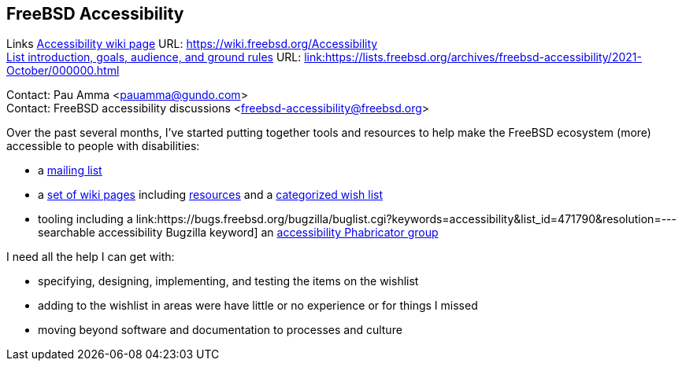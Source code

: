 == FreeBSD Accessibility

Links
link:https://wiki.freebsd.org/Accessibility[Accessibility wiki page] URL: link:https://wiki.freebsd.org/Accessibility[https://wiki.freebsd.org/Accessibility] +
link:https://lists.freebsd.org/archives/freebsd-accessibility/2021-October/000000.html[List introduction, goals, audience, and ground rules] URL: link:https://lists.freebsd.org/archives/freebsd-accessibility/2021-October/000000.html[link:https://lists.freebsd.org/archives/freebsd-accessibility/2021-October/000000.html] +

Contact: Pau Amma <pauamma@gundo.com> +
Contact: FreeBSD accessibility discussions <freebsd-accessibility@freebsd.org>  

Over the past several months, I've started putting together tools and resources to help make the FreeBSD ecosystem (more) accessible to people with disabilities:

* a link:https://lists.freebsd.org/subscription/freebsd-accessibility[mailing list]
* a link:https://wiki.freebsd.org/Accessibility[set of wiki pages] including link:https://wiki.freebsd.org/Accessibility/Resources[resources] and a link:https://wiki.freebsd.org/Accessibility/Wishlist[categorized wish list]
* tooling including a link:https://bugs.freebsd.org/bugzilla/buglist.cgi?keywords=accessibility&list_id=471790&resolution=--- searchable accessibility Bugzilla keyword] an link:https://reviews.freebsd.org/project/profile/87/[accessibility Phabricator group]

I need all the help I can get with:

* specifying, designing, implementing, and testing the items on the wishlist
* adding to the wishlist in areas were have little or no experience or for things I missed
* moving beyond software and documentation to processes and culture

